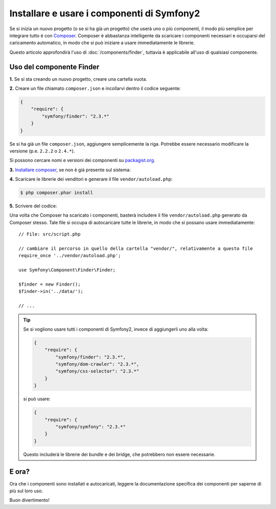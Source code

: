 .. index::
   single: Componenti; Installazione
   single: Componenti; Uso

Installare e usare i componenti di Symfony2
===========================================

Se si inizia un nuovo progetto (o se si ha già un progetto) che userà
uno o più componenti, il modo più semplice per integrare tutto è con `Composer`_.
Composer è abbastanza intelligente da scaricare i componenti necessari e occuparsi
del caricamento automatico, in modo che si può iniziare a usare immediatamente le librerie.

Questo articolo approfondirà l'uso di :doc:`/components/finder`, tuttavia è
applicabile all'uso di qualsiasi componente.

Uso del componente Finder
-------------------------

**1.** Se si sta creando un nuovo progetto, creare una cartella vuota.

**2.** Creare un file chiamato ``composer.json`` e incollarvi dentro il codice seguente:

.. code-block:: json

    {
        "require": {
            "symfony/finder": "2.3.*"
        }
    }

Se si ha già un file ``composer.json``, aggiungere semplicemente la riga. Potrebbe
essere necessario modificare la versione (p.e. ``2.2.2`` o ``2.4.*``).

Si possono cercare nomi e versioni dei componenti su `packagist.org`_.

**3.** `Installare composer`_, se non è già presente sul sistema: 

**4.** Scaricare le librerie dei venditori e generare il file ``vendor/autoload.php``:

.. code-block:: bash

    $ php composer.phar install

**5.** Scrivere del codice:

Una volta che Composer ha scaricato i componenti, basterà includere il
file ``vendor/autoload.php`` generato da Composer stesso. Tale file si
occupa di autocaricare tutte le librerie, in modo che si possano usare
immediatamente::

    // File: src/script.php

    // cambiare il percorso in quello della cartella "vendor/", relativamente a questo file
    require_once '../vendor/autoload.php';

    use Symfony\Component\Finder\Finder;

    $finder = new Finder();
    $finder->in('../data/');

    // ...

.. tip::

    Se si vogliono usare tutti i componenti di Symfony2, invece di aggiungerli
    uno alla volta:

    .. code-block:: json

        {
            "require": {
                "symfony/finder": "2.3.*",
                "symfony/dom-crawler": "2.3.*",
                "symfony/css-selector": "2.3.*"
            }
        }

    si può usare:

    .. code-block:: json

        {
            "require": {
                "symfony/symfony": "2.3.*"
            }
        }

    Questo includerà le librerie dei bundle e dei bridge, che potrebbero non
    essere necessarie.

E ora?
------

Ora che i componenti sono installati e autocaricati, leggere la documentazione
specifica dei componenti per saperne di più sul loro uso.

Buon divertimento!

.. _Composer: http://getcomposer.org
.. _Installare composer: http://getcomposer.org/download/
.. _packagist.org: https://packagist.org/
